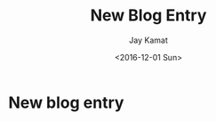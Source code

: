 
#+TITLE: New Blog Entry
#+AUTHOR: Jay Kamat
#+EMAIL: jaygkamat@gmail.com
#+DATE: <2016-12-01 Sun>

* New blog entry
